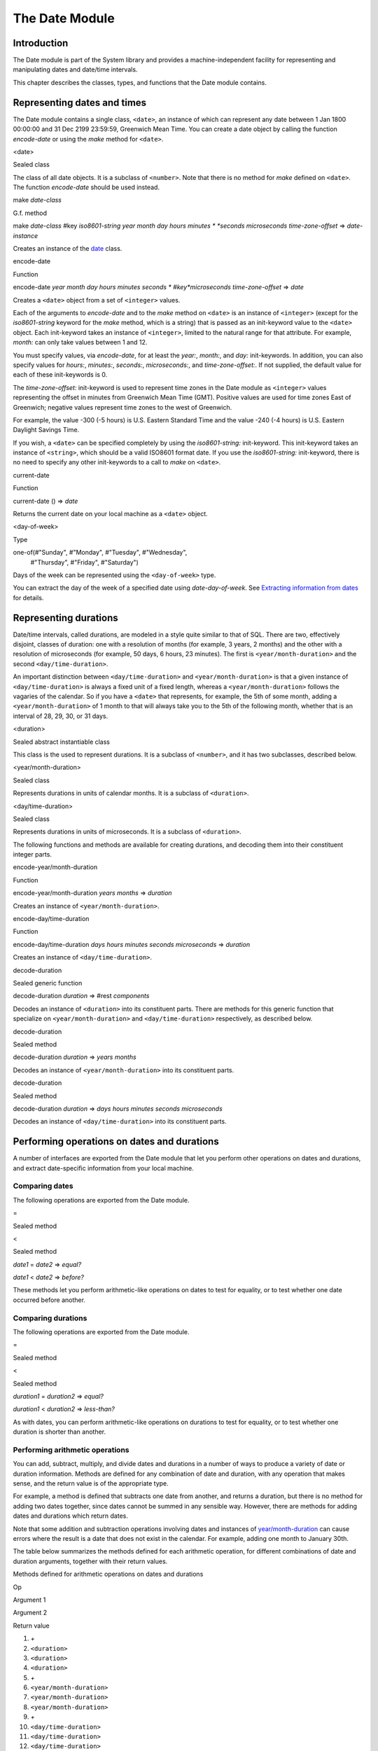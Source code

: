 ***************
The Date Module
***************

.. current-library:: system
.. current-module:: date

Introduction
------------

The Date module is part of the System library and provides a
machine-independent facility for representing and manipulating dates and
date/time intervals.

This chapter describes the classes, types, and functions that the Date
module contains.

Representing dates and times
----------------------------

The Date module contains a single class, ``<date>``, an instance of which
can represent any date between 1 Jan 1800 00:00:00 and 31 Dec 2199
23:59:59, Greenwich Mean Time. You can create a date object by calling
the function *encode-date* or using the *make* method for ``<date>``.

<date>

Sealed class

The class of all date objects. It is a subclass of ``<number>``. Note
that there is no method for *make* defined on ``<date>``. The function
*encode-date* should be used instead.

make *date-class*

G.f. method

make *date-class* #key *iso8601-string year month day hours minutes
* *seconds microseconds time-zone-offset*
=> *date-instance*

Creates an instance of the `<date>`_ class.

encode-date

Function

encode-date *year month day hours minutes seconds
* #key*microseconds time-zone-offset* => *date*

Creates a ``<date>`` object from a set of ``<integer>`` values.

Each of the arguments to *encode-date* and to the *make* method on
``<date>`` is an instance of ``<integer>`` (except for the *iso8601-string*
keyword for the *make* method, which is a string) that is passed as an
init-keyword value to the ``<date>`` object. Each init-keyword takes an
instance of ``<integer>``, limited to the natural range for that
attribute. For example, *month:* can only take values between 1 and 12.

You must specify values, via *encode-date*, for at least the *year:*,
*month:*, and *day:* init-keywords. In addition, you can also specify
values for *hours:*, *minutes:*, *seconds:*, *microseconds:*, and
*time-zone-offset:*. If not supplied, the default value for each of
these init-keywords is 0.

The *time-zone-offset:* init-keyword is used to represent time zones in
the Date module as ``<integer>`` values representing the offset in minutes
from Greenwich Mean Time (GMT). Positive values are used for time zones
East of Greenwich; negative values represent time zones to the west of
Greenwich.

For example, the value -300 (-5 hours) is U.S. Eastern Standard Time and
the value -240 (-4 hours) is U.S. Eastern Daylight Savings Time.

If you wish, a ``<date>`` can be specified completely by using the
*iso8601-string:* init-keyword. This init-keyword takes an instance of
``<string>``, which should be a valid ISO8601 format date. If you use the
*iso8601-string:* init-keyword, there is no need to specify any other
init-keywords to a call to *make* on ``<date>``.

current-date

Function

current-date () => *date*

Returns the current date on your local machine as a ``<date>`` object.

<day-of-week>

Type

one-of(#"Sunday", #"Monday", #"Tuesday", #"Wednesday",
 #"Thursday", #"Friday", #"Saturday")

Days of the week can be represented using the ``<day-of-week>`` type.

You can extract the day of the week of a specified date using
*date-day-of-week*. See `Extracting information from
dates`_ for details.

Representing durations
----------------------

Date/time intervals, called durations, are modeled in a style quite
similar to that of SQL. There are two, effectively disjoint, classes of
duration: one with a resolution of months (for example, 3 years, 2
months) and the other with a resolution of microseconds (for example, 50
days, 6 hours, 23 minutes). The first is ``<year/month-duration>`` and the
second ``<day/time-duration>``.

An important distinction between ``<day/time-duration>`` and
``<year/month-duration>`` is that a given instance of
``<day/time-duration>`` is always a fixed unit of a fixed length, whereas
a ``<year/month-duration>`` follows the vagaries of the calendar. So if
you have a ``<date>`` that represents, for example, the 5th of some month,
adding a ``<year/month-duration>`` of 1 month to that will always take you
to the 5th of the following month, whether that is an interval of 28,
29, 30, or 31 days.

<duration>

Sealed abstract instantiable class

This class is the used to represent durations. It is a subclass of
``<number>``, and it has two subclasses, described below.

<year/month-duration>

Sealed class

Represents durations in units of calendar months. It is a subclass of
``<duration>``.

<day/time-duration>

Sealed class

Represents durations in units of microseconds. It is a subclass of
``<duration>``.

The following functions and methods are available for creating
durations, and decoding them into their constituent integer parts.

encode-year/month-duration

Function

encode-year/month-duration *years* *months* => *duration*

Creates an instance of ``<year/month-duration>``.

encode-day/time-duration

Function

encode-day/time-duration *days* *hours* *minutes* *seconds*
*microseconds*
=> *duration*

Creates an instance of ``<day/time-duration>``.

decode-duration

Sealed generic function

decode-duration *duration* => #rest *components*

Decodes an instance of ``<duration>`` into its constituent parts. There
are methods for this generic function that specialize on
``<year/month-duration>`` and ``<day/time-duration>`` respectively, as
described below.

decode-duration

Sealed method

decode-duration *duration* => *years* *months*

Decodes an instance of ``<year/month-duration>`` into its constituent
parts.

decode-duration

Sealed method

decode-duration *duration* => *days* *hours* *minutes* *seconds*
*microseconds*

Decodes an instance of ``<day/time-duration>`` into its constituent parts.

Performing operations on dates and durations
--------------------------------------------

A number of interfaces are exported from the Date module that let you
perform other operations on dates and durations, and extract
date-specific information from your local machine.

Comparing dates
^^^^^^^^^^^^^^^

The following operations are exported from the Date module.

=

Sealed method

<

Sealed method

*date1* = *date2* => *equal?*

*date1* < *date2* => *before?*

These methods let you perform arithmetic-like operations on dates to
test for equality, or to test whether one date occurred before another.

Comparing durations
^^^^^^^^^^^^^^^^^^^

The following operations are exported from the Date module.

=

Sealed method

<

Sealed method

*duration1* = *duration2* => *equal?*

*duration1* < *duration2* => *less-than?*

As with dates, you can perform arithmetic-like operations on durations
to test for equality, or to test whether one duration is shorter than
another.

Performing arithmetic operations
^^^^^^^^^^^^^^^^^^^^^^^^^^^^^^^^

You can add, subtract, multiply, and divide dates and durations in a
number of ways to produce a variety of date or duration information.
Methods are defined for any combination of date and duration, with any
operation that makes sense, and the return value is of the appropriate
type.

For example, a method is defined that subtracts one date from another,
and returns a duration, but there is no method for adding two dates
together, since dates cannot be summed in any sensible way. However,
there are methods for adding dates and durations which return dates.

Note that some addition and subtraction operations involving dates and
instances of `<year/month-duration>`_ can cause
errors where the result is a date that does not exist in the calendar.
For example, adding one month to January 30th.

The table below summarizes the methods defined for each arithmetic
operation, for different combinations of date and duration arguments,
together with their return values.

Methods defined for arithmetic operations on dates and durations

Op

Argument 1

Argument 2

Return value

#. *+*

#. ``<duration>``

#. ``<duration>``

#. ``<duration>``

#. *+*

#. ``<year/month-duration>``

#. ``<year/month-duration>``

#. ``<year/month-duration>``

#. *+*

#. ``<day/time-duration>``

#. ``<day/time-duration>``

#. ``<day/time-duration>``

#. *+*

#. ``<date>``

#. ``<duration>``

#. ``<date>``

#. *+*

#. ``<duration>``

#. ``<date>``

#. ``<date>``

#. *-*

#. ``<duration>``

#. ``<duration>``

#. ``<duration>``

#. *-*

#. ``<year/month-duration>``

#. ``<year/month-duration>``

#. ``<year/month-duration>``

#. *-*

#. ``<day/time-duration>``

#. ``<day/time-duration>``

#. ``<day/time-duration>``

#. *-*

#. ``<date>``

#. ``<duration>``

#. ``<date>``

#. *-*

#. ``<date>``

#. ``<date>``

#. ``<day/time-duration>``

#. *\**

#. ``<duration>``

#. ``<real>``

#. ``<duration>``

#. *\**

#. ``<real>``

#. ``<duration>``

#. ``<duration>``

#. */*

#. ``<duration>``

#. ``<real>``

#. ``<duration>``

Dealing with time-zones
^^^^^^^^^^^^^^^^^^^^^^^

The following functions return information about the time-zone that the
host machine is in.

local-time-zone-name

Function

local-time-zone-name () => *time-zone-name*

Returns the name of the time-zone that the local computer is in. The
name is returned as a string (for example, *"EST"*).

local-time-zone-offset

Function

local-time-zone-offset () => *time-zone-offset*

Returns the offset of the time-zone from Greenwich Mean Time, expressed
as a number of minutes. A positive number represents an offset ahead of
GMT, and a negative number represents an offset behind GMT. The return
value is an instance of ``<integer>`` (for example, -300 represents the
offset for EST, which is 5 hours behind GMT). The return value
incorporates daylight savings time when necessary.

local-daylight-savings-time?

Function

local-daylight-savings-time? () => *dst?*

Returns ``#t`` if the local computer is using Daylight Savings Time.

Extracting information from dates
---------------------------------

A number of functions are available to return discrete pieces of
information from a specified ``<date>`` object. These are useful to allow
you to deconstruct a given date in order to retrieve useful information
from it.

The most basic way to extract information from a date is to use the
function *decode-date*.

decode-date

Function

decode-date *date* => *year month day hours minutes seconds
* *day-of-week time-zone-offset*

Decodes a ``<date>`` into its constituent parts. This function is the
companion of *encode-date*, in that it takes a ``<date>`` object and
returns all of its constituent parts. Note, however, that in contrast to
*encode-date*, it does not return any millisecond component to the
date, but it does return the day of the week of the specified date.

A number of other functions exist to extract individual components from
a ``<date>`` object. Each of these functions is listed below. Each
function takes a single argument, a ``<date>`` object, and returns the
component of the date referred to in the function name. For example,
*date-month* takes a ``<date>`` object as an argument, and returns the
month that the date refers to.

`date-year`_

`date-month`_

`date-day`_

`date-day-of-week`_

`date-hours`_

`date-minutes`_

`date-seconds`_

`date-microseconds`_

`date-time-zone-offset`_

For each function except *date-day-of-week*, the value returned is an
instance of ``<integer>``. The *date-day-of-week* function returns an
object of type ``<day-of-week>``. For more information, please refer to
the reference entries of each function. See also the function
`date-time-zone-offset-setter`_, which allows you to set
the time-zone offset of a ``<date>`` explicitly.

To return an ISO 8601 format date from a ``<date>`` object, use the
function *as-iso8601-string*.

as-iso8601-string

Function

as-iso8601-string *date* #key *precision* => *iso8601-string*

Returns an instance of ``<string>`` representing a date in ISO 8601
format. The *precision* keyword, if present, is an integer representing
the number of decimal places to which the second should be specified in
the result.

The DATE module
---------------

This section contains a reference entry for each item exported from the
Date module.

=
^^

Sealed method

Summary

Compares two dates for equality.

Signature

*date1* = *date2* => *equal?*

Arguments

-  *date1* An instance of `<date>`_.
-  *date2* An instance of `<date>`_.

Values

-  *equal?* An instance of ``<boolean>``.

Description

This method lets you compare two dates to see if they are equal. Any
differences in microseconds between *date1* and *date2* are ignored.

See also

`<`_

=
^^

Sealed method

Summary

Compares two durations for equality.

Signature

*duration1* = *duration2* => *equal?*

Arguments

-  *duration1* An instance of `<duration>`_.
-  *duration2* An instance of `<duration>`_.

Values

-  *equal?* An instance of ``<boolean>``.

Description

This method lets you compare two durations to see if they are equal. If
the durations are actually instances of
`<day/time-duration>`_, any differences in microseconds
between *duration1* and *duration2* are ignored.

See also

`<`_

<
^^

Sealed method

Summary

Determines whether one date is earlier than another.

Signature

*date1* < *date2* => *before?*

Arguments

-  *date1* An instance of `<date>`_.
-  *date2* An instance of `<date>`_.

Values

-  *before?* An instance of ``<boolean>``.

Description

This method determines if *date1* is earlier than *date2*. Any
differences in microseconds between *date1* and *date2* are ignored.

See also

`=`_

<
^^

Sealed method

Summary

Determines whether one duration is less than another.

Signature

*duration1* < *duration2* => *less-than?*

Arguments

-  *duration1* An instance of `<duration>`_.
-  *duration2* An instance of `<duration>`_.

Values

-  *less-than?* An instance of ``<boolean>``.

Description

This method determines if *duration1* is less than *duration2*. If
the durations are actually instances of `<day/time-duration>`_, any
differences in microseconds between *duration1* and *duration2* are
ignored.

See also

`=`_

+
^^

Sealed methods

Summary

Performs addition on specific combinations of dates and durations.

Signature

+ *arg1* *arg2* => *sum*

Arguments

-  *arg1* An instance of `<date>`_ or
   `<duration>`_. See description for details.
-  *arg2* An instance of `<date>`_ or
   `<duration>`_. See description for details.

Values

-  *sum* An instance of `<date>`_ or
   `<duration>`_. See description for details.

Description

A number of methods are defined for the *+* generic function to allow
summing of various combinations of dates and durations. Note that there
is not a method defined for every possible combination of date and
duration. Specifically, you cannot sum different types of duration, and
you cannot sum two dates. The return value can be either a date or a
duration, depending on the arguments supplied. The table below lists the
methods that are defined on *+*.

Methods defined for addition of dates and durations

*arg1*

*arg2*

*sum*

#. ``<duration>``

#. ``<duration>``

#. ``<duration>``

#. ``<year/month-duration>``

#. ``<year/month-duration>``

#. ``<year/month-duration>``

#. ``<day/time-duration>``

#. ``<day/time-duration>``

#. ``<day/time-duration>``

#. ``<date>``

#. ``<duration>``

#. ``<date>``

#. ``<duration>``

#. ``<date>``

#. ``<date>``

See also

`-`_

`\*`_

`/`_

-
^^

Sealed methods

Summary

Performs subtraction on specific combinations of dates and durations.

Signature

- *arg1* *arg2* => *diff*

Arguments

-  *arg1* An instance of `<date>`_ or
   `<duration>`_. See description for details.
-  *arg2* An instance of `<duration>`_, or an
   instance of `<date>`_ if *arg1* is a ``<date>``.
   See description for details.

Values

-  *diff* An instance of `<date>`_ or
   `<duration>`_. See description for details.

Description

A number of methods are defined for the *-* generic function to allow
subtraction of various combinations of dates and durations. Note that
there is not a method defined for every possible combination of date and
duration. Specifically, you cannot subtract a date from a duration, and
you cannot subtract different types of duration. The return value can be
either a date or a duration, depending on the arguments supplied. The
table below lists the methods that are defined on *-*.

Methods defined for subtraction of dates and durations
                                                      
*arg1*

*arg2*

*diff*

#. ``<year/month-duration>``

#. ``<year/month-duration>``

#. ``<year/month-duration>``

#. ``<day/time-duration>``

#. ``<day/time-duration>``

#. ``<day/time-duration>``

#. ``<date>``

#. ``<duration>``

#. ``<date>``

#. ``<date>``

#. ``<date>``

#. ``<day/time-duration>``

See also

`+`_

`\*`_

`/`_

\*
^^

Sealed methods

Summary

Multiplies a duration by a scale factor.

Signature

\* *duration* *scale* => *new-duration
* \* *scale* *duration* => *new-duration*

Arguments

-  *duration* An instance of `<duration>`_.
-  *scale* An instance of ``<real>``.

*Note:* These arguments can be expressed in any order.

Values

-  *new-duration* An instance of `<date>`_ or
   `<duration>`_. See description for details.

Description

Multiples a duration by a scale factor and returns the result. Note that
the arguments can be expressed in any order: methods are defined such
that the duration can be placed first or second in the list of
arguments.

See also

`+`_

`-`_

`/`_

/
^^

Sealed methods

Summary

Divides a duration by a scale factor

Signature

/ *duration* *scale* => *new-duration*

Arguments

-  *duration* An instance of `<duration>`_.
-  *scale* An instance of ``<real>``.

Values

-  *new-duration* An instance of `<date>`_ or
   `<duration>`_. See description for details.

Description

A number of methods are defined for the + generic function to allow
summing of various combinations of dates and durations. Note that there
is not a method defined for every possible combination of date and
duration. Specifically, you cannot sum different types of duration, and
you cannot sum two dates. The return value can be either a date or a
duration, depending on the arguments supplied. The table below lists the
methods that are defined on +.

See also

`+`_

`-`_

`\*`_

as-iso8601-string
^^^^^^^^^^^^^^^^~

Function

Summary

Returns a string representation of a date, conforming to the ISO 8601
standard.

Signature

as-iso8601-string *date* #key *precision* => *iso8601-string*

Arguments

-  *date* An instance of ``<date>``.
-  *precision* An instance of ``<integer>``. Default value: 0.

Values

-  *iso8601-string* An instance of ``<string>``.

Description

Returns a string representation of *date* using the format identified by
International Standard ISO 8601 (for example, *"19960418T210634Z"*). If
*precision* is non-zero, the specified number of digits of a fraction of
a second are included in the string (for example,
*"19960418T210634.0034Z"*).

The returned string always expresses the time in Greenwich Mean Time.
The *iso8601-string* init-keyword for `<date>`_,
however, accepts ISO 8601 strings with other time zone specifications.

See also

`<date>`_

current-date
^^^^^^^^^^^^

Function

Summary

Returns a date object representing the current date and time.

Signature

current-date () => *date*

Arguments

-  None.

Values

-  *date* An instance of ``<date>``.

Description

Returns *date* for the current date and time.

<date>
^^^^^^

Sealed class

Summary

The class of objects representing dates.

Superclasses

``<number>``

Init-keywords

-  *iso8601-string* An instance of *false-or(<string>)*. Default value:
   ``#f``.
-  *year* An instance of *limited(<integer>, min: 1800, max: 2199)*.
-  *month* An instance of *limited(<integer>, min: 1, max: 12)*.
-  *day* An instance of *limited(<integer>, min: 1, max: 31)*.
-  *hours* An instance of *limited(<integer>, min: 0, max: 23)*.
   Default value: 0.
-  *minutes* An instance of *limited(<integer>, min: 0, max: 59)*.
   Default value: 0.
-  *seconds* An instance of *limited(<integer>, min: 0, max: 59)*.
   Default value: 0.
-  *microseconds* An instance of *limited(<integer>, min: 0, max:
   999999)*. Default value: 0.
-  *time-zone-offset* An instance of ``<integer>``. Default value: 0.

Description

Represents a date and time between 1 Jan 1800 00:00:00 and 31 Dec 2199
23:59:59, Greenwich Mean Time (GMT).

A ``<date>`` can be specified to microsecond precision and includes a time
zone indication.

If supplied, the *iso8601-string:* init-keyword completely specifies the
value of the ``<date>``. Otherwise, the *year:*, *month:*, and *day:*
init-keywords must be supplied. Note that, although you can supply ISO
8601 strings that represent any time zone specification, the related
function `as-iso8601-string`_ always returns an ISO
8601 string representing a time in Greenwich Mean Time.

For the *time-zone-offset* init-keyword, a positive number represents an
offset ahead of GMT, in minutes, and a negative number represents an
offset behind GMT. The value returned is an instance of ``<integer>`` (for
example, -300 represents the offset for EST, which is 5 hours behind
GMT).

Operations

`=`_ `<`_
`+`_ `-`_
`as-iso8601-string`_
`current-date`_ `date-day`_
`date-day-of-week`_
`date-hours`_ `date-microseconds`_
`date-minutes`_ `date-month`_
`date-seconds`_
`date-time-zone-offset`_
`date-time-zone-offset-setter`_
`date-year`_ `decode-date`_

See also

`as-iso8601-string`_

`<day-of-week>`_

date-day
^^^^^^^^

Function

Summary

Returns the day of the month component of a specified date.

Signature

date-day *date* => *day*

Arguments

-  *date* An instance of ``<date>``.

Values

-  *day* An instance of ``<integer>``.

Description

Returns the day of the month component of the specified *date*. For
example, if passed a `<date>`_ that represented
16:36 on the 20th June, 1997, *date-day* returns the value 20.

See also

`decode-date`_

`date-month`_

`date-year`_

`date-hours`_

`date-minutes`_

`date-seconds`_

`date-microseconds`_

`date-time-zone-offset`_

`date-day-of-week`_

date-day-of-week
^^^^^^^^^^^^^^^^

Function

Summary

Returns the day of the week of a specified date.

Signature

date-day-of-week *date* => *day-of-week*

Arguments

-  *date* An instance of ``<date>``.

Values

-  *day-of-week* An object of type ``<day-of-week>``.

Description

Returns the day of the week of the specified *date*.

See also

`decode-date`_

`date-month`_

`date-year`_

`date-hours`_

`date-minutes`_

`date-seconds`_

`date-microseconds`_

`date-time-zone-offset`_

`date-day`_

`<day-of-week>`_

date-hours
^^^^^^^^^^

Function

Summary

Returns the hour component of a specified date.

Signature

date-hours *date* => *hour*

Arguments

-  *date* An instance of ``<date>``.

Values

-  *hour* An instance of ``<integer>``.

Description

Returns the hour component of the specified *date*. This component is
always expressed in 24 hour format.

See also

`decode-date`_

`date-month`_

`date-day`_

`date-year`_

`date-minutes`_

`date-seconds`_

`date-microseconds`_

`date-time-zone-offset`_

`date-day-of-week`_

date-microseconds
^^^^^^^^^^^^^^^^~

Function

Summary

Returns the microseconds component of a specified date.

Signature

date-microseconds *date* => *microseconds*

Arguments

-  *date* An instance of ``<date>``.

Values

-  *microseconds* An instance of ``<integer>``.

Description

Returns the microseconds component of the specified *date*. Note that
this does *not* return the entire date object, represented as a number
of microseconds; it returns any value assigned to the *microseconds:*
init-keyword when the `<date>`_ object was created.

See also

`decode-date`_

`date-month`_

`date-day`_

`date-hours`_

`date-minutes`_

`date-seconds`_

`date-year`_

`date-time-zone-offset`_

`date-day-of-week`_

date-minutes
^^^^^^^^^^^^

Function

Summary

Returns the minutes component of a specified date.

Signature

date-minutes *date* => *minutes*

Arguments

-  *date* An instance of ``<date>``.

Values

-  *minutes* An instance of ``<integer>``.

Description

Returns the minutes component of the specified *date*.

See also

`decode-date`_

`date-month`_

`date-day`_

`date-hours`_

`date-year`_

`date-seconds`_

`date-microseconds`_

`date-time-zone-offset`_

`date-day-of-week`_

date-month
^^^^^^^^^^

Function

Summary

Returns the month of a specified date.

Signature

date-month *date* => *month*

Arguments

-  *date* An instance of ``<date>``.

Values

-  *month* An instance of ``<integer>``.

Description

Returns the month of the specified *date*.

See also

`decode-date`_

`date-year`_

`date-day`_

`date-hours`_

`date-minutes`_

`date-seconds`_

`date-microseconds`_

`date-time-zone-offset`_

`date-day-of-week`_

date-seconds
^^^^^^^^^^^^

Function

Summary

Returns the seconds component of a specified date.

Signature

date-seconds *date* => *seconds*

Arguments

-  *date* An instance of ``<date>``.

Values

-  *seconds* An instance of ``<integer>``.

Description

Returns the seconds component of the specified *date*. Note that this
does *not* return the entire date object, represented as a number of
seconds; it returns any value assigned to the *seconds:* init-keyword
when the `<date>`_ object was created.

See also

`decode-date`_

`date-month`_

`date-day`_

`date-hours`_

`date-minutes`_

`date-year`_

`date-microseconds`_

`date-time-zone-offset`_

`date-day-of-week`_

date-time-zone-offset
^^^^^^^^^^^^^^^^^^^^~

Function

Summary

Returns the time zone offset of a specified date.

Signature

date-time-zone-offset *date* => *time-zone-offset*

Arguments

-  *date* An instance of ``<date>``.

Values

-  *time-zone-offset* An instance of ``<integer>``.

Description

Returns the time zone offset of the specified *date*. The values of the
other components of *date* reflect this time zone.

A positive number represents an offset ahead of GMT, in minutes, and a
negative number represents an offset behind GMT. The value returned is
an instance of ``<integer>`` (for example, -300 represents the offset for
EST, which is 5 hours behind GMT).

See also

`decode-date`_

`date-month`_

`date-day`_

`date-hours`_

`date-minutes`_

`date-seconds`_

`date-year`_

`date-microseconds`_

`date-time-zone-offset-setter`_

`date-day-of-week`_

date-time-zone-offset-setter
^^^^^^^^^^^^^^^^^^^^^^^^^^^^

Function

Summary

Change the time zone offset of a specified date, while maintaining the
same point in time.

Signature

date-time-zone-offset-setter *new-time-zone-offset* *date*
 => *new-time-zone-offset*

Arguments

*new-time-zone-offset*

An instance of ``<integer>``.

-  *date* An instance of ``<date>``.

Values

*new-time-zone-offset*

An instance of ``<integer>``.

Description

Changes the time zone offset of *date* without changing the actual point
in time identified by the *date*. The values of the other components of
*date* are adjusted to reflect the new time zone.

The *new-time-zone-offset* argument should represent the offset from
GMT, in minutes. Thus, if you wish to specify a new offset representing
EST, which is 5 hours behind GMT, *new-time-zone-offset* should have the
value -300.

See also

`date-time-zone-offset`_

date-year
^^^^^^^^~

Function

Summary

Returns the year of a specified date.

Signature

date-year *date* => *year*

Arguments

-  *date* An instance of ``<date>``.

Values

-  *year* An instance of ``<integer>``.

Description

Returns the year of the specified *date*.

See also

`decode-date`_

`date-month`_

`date-day`_

`date-hours`_

`date-minutes`_

`date-seconds`_

`date-microseconds`_

`date-time-zone-offset`_

`date-day-of-week`_

<day-of-week>
^^^^^^^^^^^^~

Type

Summary

The days of the week.

Equivalent

one-of(#"Sunday", #"Monday", #"Tuesday", #"Wednesday",
 #"Thursday", #"Friday", #"Saturday")

Supertypes

None.

Init-keywords

-  None.

Description

The days of the week. This is the type of the return value of the
`date-day-of-week`_ function.

Operations

`date-day-of-week`_

See also

`date-day-of-week`_

<day/time-duration>
^^^^^^^^^^^^^^^^^^~

Sealed class

Summary

The class of objects representing durations in units of microseconds.

Superclasses

`<duration>`_

Init-keywords

-  *days* An instance of ``<integer>``.
-  *hours* An instance of ``<integer>``. Default value: 0.
-  *minutes* An instance of ``<integer>``. Default value: 0.
-  *seconds* An instance of ``<integer>``. Default value: 0.
-  *microseconds* An instance of ``<integer>``. Default value: 0.

Description

The class of objects representing durations in units of microseconds. It
is a subclass of `<duration>`_.

Use this class to represent a number of days and fractions thereof. If
you need to represent durations in calendar units of months or years,
use `<year/month-duration>`_ instead.

Operations

`<`_ `+`_
`-`_ `decode-duration`_
`encode-day/time-duration`_

See also

`<duration>`_

`<year/month-duration>`_

decode-date
^^^^^^^^^^~

Function

Summary

Returns the date and time stored in a date object.

Signature

decode-date *date*
 => *year month day hours minutes seconds day-of-week time-zone-offset*

Arguments

-  *date* An instance of ``<date>``.

Values

-  *year* An instance of ``<integer>``.
-  *month* An instance of ``<integer>``.
-  *day* An instance of ``<integer>``.
-  *hours* An instance of ``<integer>``.
-  *minutes* An instance of ``<integer>``.
-  *seconds* An instance of ``<integer>``.
-  *day-of-week* An instance of ``<day-of-week>``.
-  *time-zone-offset* An instance of ``<integer>``.

Description

Returns the date and time stored in *date*. Note that it does not
return the millisecond component of a ``<date>``, but it does return the
appropriate ``<day-of-week>``.

See also

`encode-date`_

decode-duration
^^^^^^^^^^^^^^~

Sealed generic function

Summary

Decodes a duration into its constituent parts.

Signature

decode-duration *duration* => #rest *components*

Arguments

-  *duration* An instance of `<duration>`_.

Values

-  *components* Instances of ``<integer>``.

Description

Decodes an instance of ``<duration>`` into its constituent parts. There
are methods for this generic function that specialize on
``<year/month-duration>`` and ``<day/time-duration>`` respectively, as
described below.

See also

`decode-duration`_

`decode-duration`_

decode-duration
^^^^^^^^^^^^^^~

Sealed method

Summary

Decodes a day/time duration into its constituent parts.

Signature

decode-duration *duration*
 => *days* *hours* *minutes* *seconds* *microseconds*

Arguments

-  *duration* An instance of `<day/time-duration>`_.

Values

-  *days* An instance of ``<integer>``.
-  *hours* An instance of ``<integer>``.
-  *minutes* An instance of ``<integer>``.
-  *seconds* An instance of ``<integer>``.
-  *microseconds* An instance of ``<integer>``.

Description

Decodes an instance of ``<day/time-duration>`` into its constituent parts.

See also

`decode-duration`_

`decode-duration`_

`encode-day/time-duration`_

decode-duration
^^^^^^^^^^^^^^~

Sealed method

Summary

Decodes a year/month duration into its constituent parts.

Signature

decode-duration *duration* => *years* *months*

Arguments

-  *duration* An instance of `<year/month-duration>`_.

Values

-  *years* An instance of ``<integer>``.
-  *months* An instance of ``<integer>``.

Description

Decodes an instance of ``<year/month-duration>`` into its constituent
parts.

See also

`decode-duration`_

`decode-duration`_

`encode-year/month-duration`_

<duration>
^^^^^^^^^^

Sealed abstract instantiable class

Summary

The class of objects representing durations.

Superclasses

``<number>``

Init-keywords

-  *iso8601-string* An instance of *false-or(<string>)*. Default value: ``#f``.
-  *year* An instance of *limited(<integer>, min: 1800, max: 2199)*.
-  *month* An instance of *limited(<integer>, min: 1, max: 12)*.
-  *day* An instance of *limited(<integer>, min: 1, max: 31)*.
-  *hours* An instance of *limited(<integer>, min: 0, max: 23)*.
   Default value: 0.
-  *minutes* An instance of *limited(<integer>, min: 0, max: 59)*.
   Default value: 0.
-  *seconds* An instance of *limited(<integer>, min: 0, max: 59)*.
   Default value: 0.
-  *microseconds* An instance of *limited(<integer>, min: 0, max:
   999999)*. Default value: 0.
-  *time-zone-offset* An instance of ``<integer>``. Default value: 0.

Description

This class is the used to represent durations. It is a subclass of
``<number>``, and it has two subclasses.

Operations

`=`_ `<`_
`+`_ `-`_
`\*`_ `/`_

See also

`<day/time-duration>`_

`<year/month-duration>`_

encode-date
^^^^^^^^^^~

Function

Summary

Creates a date object for the specified date and time.

Signature

encode-date *year month day hours minutes seconds
* #key*microseconds time-zone-offset* => *date*

Arguments

-  *year* An instance of ``<integer>``.
-  *month* An instance of ``<integer>``.
-  *day* An instance of ``<integer>``.
-  *hours* An instance of ``<integer>``.
-  *minutes* An instance of ``<integer>``.
-  *seconds* An instance of ``<integer>``.
-  *microseconds* An instance of ``<integer>``. Default value: 0.
-  *time-zone-offset* An instance of ``<integer>``. Default value:
   *local-time-zone-offset()*.

Values

-  *date* An instance of ``<date>``.

Description

Creates a ``<date>`` object for the specified date and time.

See also

`decode-date`_

`local-time-zone-offset`_

`make date-class`_

encode-day/time-duration
^^^^^^^^^^^^^^^^^^^^^^^^

Function

Summary

Creates a day/time duration from a set of integer values.

Signature

encode-day/time-duration *days* *hours* *minutes* *seconds*
*microseconds* => *duration*

Arguments

-  *days* An instance of ``<integer>``.
-  *hours* An instance of ``<integer>``.
-  *minutes* An instance of ``<integer>``.
-  *seconds* An instance of ``<integer>``.
-  *microseconds* An instance of ``<integer>``.

Values

-  *duration* An instance of `<day/time-duration>`_.

Description

Creates an instance of ``<day/time-duration>``.

See also

`decode-duration`_

`encode-year/month-duration`_

encode-year/month-duration
^^^^^^^^^^^^^^^^^^^^^^^^^^

Function

Summary

Creates a year/month duration from a set of integer values.

Signature

encode-year/month-duration *years* *months* => *duration*

Arguments

-  *years* An instance of ``<integer>``.
-  *months* An instance of ``<integer>``.

Values

-  *duration* An instance of `<year/month-duration>`_.

Description

Creates an instance of ``<year/month-duration>``.

See also

`decode-duration`_

`encode-day/time-duration`_

local-daylight-savings-time?
^^^^^^^^^^^^^^^^^^^^^^^^^^^^

Function

Summary

Checks whether the local machine is using Daylight Savings Time.

Signature

local-daylight-savings-time? () => *dst?*

Arguments

-  None.

Values

-  *dst?* An instance of ``<boolean>``.

Description

Returns ``#t`` if the local machine is using Daylight Savings Time, and
``#f`` otherwise.

local-time-zone-name
^^^^^^^^^^^^^^^^^^^^

Function

Summary

Returns the time zone name in use by the local machine.

Signature

local-time-zone-name () => *time-zone-name*

Arguments

-  None.

Values

-  *time-zone-name* An instance of ``<string>``.

Description

Returns the time zone name in use by the local machine, if available, or
a string of the form *+/-HHMM* if the time zone name is unknown.

local-time-zone-offset
^^^^^^^^^^^^^^^^^^^^^^

Function

Summary

Returns the offset of the time-zone from Greenwich Mean Time, expressed
as a number of minutes.

Signature

local-time-zone-offset () => *time-zone-offset*

Arguments

-  None.

Values

-  *time-zone-offset* An instance of ``<integer>``.

Description

Returns the offset of the time-zone from Greenwich Mean Time, expressed
as a number of minutes. A positive number represents an offset ahead of
GMT, and a negative number represents an offset behind GMT. The return
value is an instance of ``<integer>`` (for example, -300 represents the
offset for EST, which is 5 hours behind GMT). The return value
incorporates daylight savings time when necessary.

make *date-class*
^^^^^^^^^^^^^^^^~

G.f. method

Summary

Creates an instance of the `<date>`_ class.

Signature

make *date-class* #key *iso8601-string year month day hours minutes
* *seconds microseconds time-zone-offset*
=> *date-instance*

Arguments

-  *date-class* The class `<date>`_.
-  *iso8601-string* An instance of *false-or(<string>)*. Default value:
   ``#f``.
-  *year* An instance of *limited(<integer>, min: 1800, max: 2199)*.
-  *month* An instance of *limited(<integer>, min: 1, max: 12)*.
-  *day* An instance of *limited(<integer>, min: 1, max: 31)*.
-  *hours* An instance of *limited(<integer>, min: 0, max: 23)*.
   Default value: 0.
-  *minutes* An instance of *limited(<integer>, min: 0, max: 59)*.
   Default value: 0.
-  *seconds* An instance of *limited(<integer>, min: 0, max: 59)*.
   Default value: 0.
-  *microseconds* An instance of *limited(<integer>, min: 0, max:
   999999)*. Default value: 0.
-  *time-zone-offset* An instance of ``<integer>``. Default value: 0.

Values

-  *date-instance* An instance of `<date>`_.

Description

Creates an instance of `<date>`_.

The make method on `<date>`_ takes the same
keywords as the `<date>`_ class.

*Note:* The iso8601-string keyword accepts a richer subset of the ISO
8601 specification than is produced by the `as-iso8601-string`_ function.

Example

.. code-block:: dylan

    make (<date>, iso8601-string: "19970717T1148-0400")

See also

`<date>`_

`encode-date`_

<year/month-duration>
^^^^^^^^^^^^^^^^^^^^~

Sealed class

Summary

The class of objects representing durations with a coarse resolution.

Superclasses

`<duration>`_

Init-keywords

-  *year* An instance of ``<integer>``.
-  *month* An instance of ``<integer>``.

Description

The class of objects representing durations in units of calendar years
and months. It is a subclass of `<duration>`_.

Use this class to represent a number of calendar years and months. If
you need to represent durations in units of days or fractions thereof
(to microsecond resolution), use `<day/time-duration>`_ instead.

Operations

`<`_ `+`_
`-`_ `decode-duration`_
`encode-year/month-duration`_

See also

`<day/time-duration>`_

`<duration>`_


